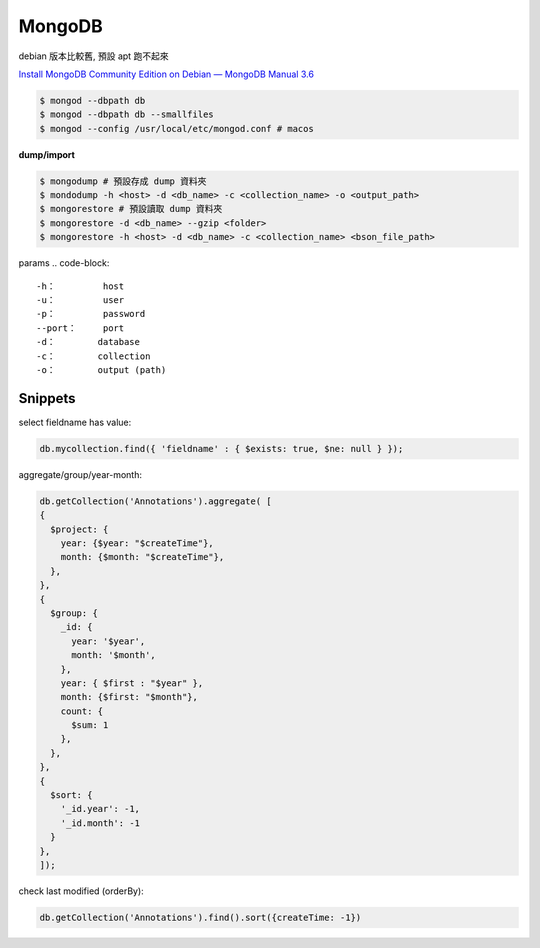 MongoDB
==============

debian 版本比較舊, 預設 apt 跑不起來

`Install MongoDB Community Edition on Debian — MongoDB Manual 3.6 <https://docs.mongodb.com/manual/tutorial/install-mongodb-on-debian/>`__

.. code-block:: bash

  $ mongod --dbpath db
  $ mongod --dbpath db --smallfiles
  $ mongod --config /usr/local/etc/mongod.conf # macos

**dump/import**

.. code-block:: bash

  $ mongodump # 預設存成 dump 資料夾
  $ mondodump -h <host> -d <db_name> -c <collection_name> -o <output_path>
  $ mongorestore # 預設讀取 dump 資料夾
  $ mongorestore -d <db_name> --gzip <folder>
  $ mongorestore -h <host> -d <db_name> -c <collection_name> <bson_file_path>


params
.. code-block::

   -h：         host
   -u：         user
   -p：         password
   --port：     port
   -d：        database
   -c：        collection
   -o：        output (path)






Snippets
--------------

select fieldname has value:

.. code-block::

   db.mycollection.find({ 'fieldname' : { $exists: true, $ne: null } });



aggregate/group/year-month:

.. code-block::

  db.getCollection('Annotations').aggregate( [
  {
    $project: {
      year: {$year: "$createTime"},
      month: {$month: "$createTime"},
    },
  },
  {
    $group: {
      _id: {
        year: '$year',
        month: '$month',
      },
      year: { $first : "$year" },
      month: {$first: "$month"},
      count: {
        $sum: 1
      },
    },
  },
  {
    $sort: {
      '_id.year': -1,
      '_id.month': -1
    }
  },
  ]);



check last modified (orderBy):

.. code-block::

   db.getCollection('Annotations').find().sort({createTime: -1})

